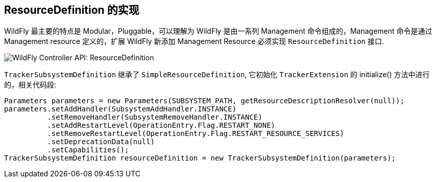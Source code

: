 
== ResourceDefinition 的实现

WildFly 最主要的特点是 Modular，Pluggable，可以理解为 WildFly 是由一系列 Management 命令组成的，Management 命令是通过 Management resource 定义的，扩展 WildFly 新添加 Management Resource 必须实现 `ResourceDefinition` 接口.

image:img/wildfly-controller-resourcedefinition.png[WildFly Controller API: ResourceDefinition]

`TrackerSubsystemDefinition` 继承了 `SimpleResourceDefinition`, 它初始化 `TrackerExtension` 的 initialize() 方法中进行的，相关代码段:

[source,java]
----
Parameters parameters = new Parameters(SUBSYSTEM_PATH, getResourceDescriptionResolver(null));
parameters.setAddHandler(SubsystemAddHandler.INSTANCE)
          .setRemoveHandler(SubsystemRemoveHandler.INSTANCE)
          .setAddRestartLevel(OperationEntry.Flag.RESTART_NONE)
          .setRemoveRestartLevel(OperationEntry.Flag.RESTART_RESOURCE_SERVICES)
          .setDeprecationData(null)
          .setCapabilities();    
TrackerSubsystemDefinition resourceDefinition = new TrackerSubsystemDefinition(parameters);
----
